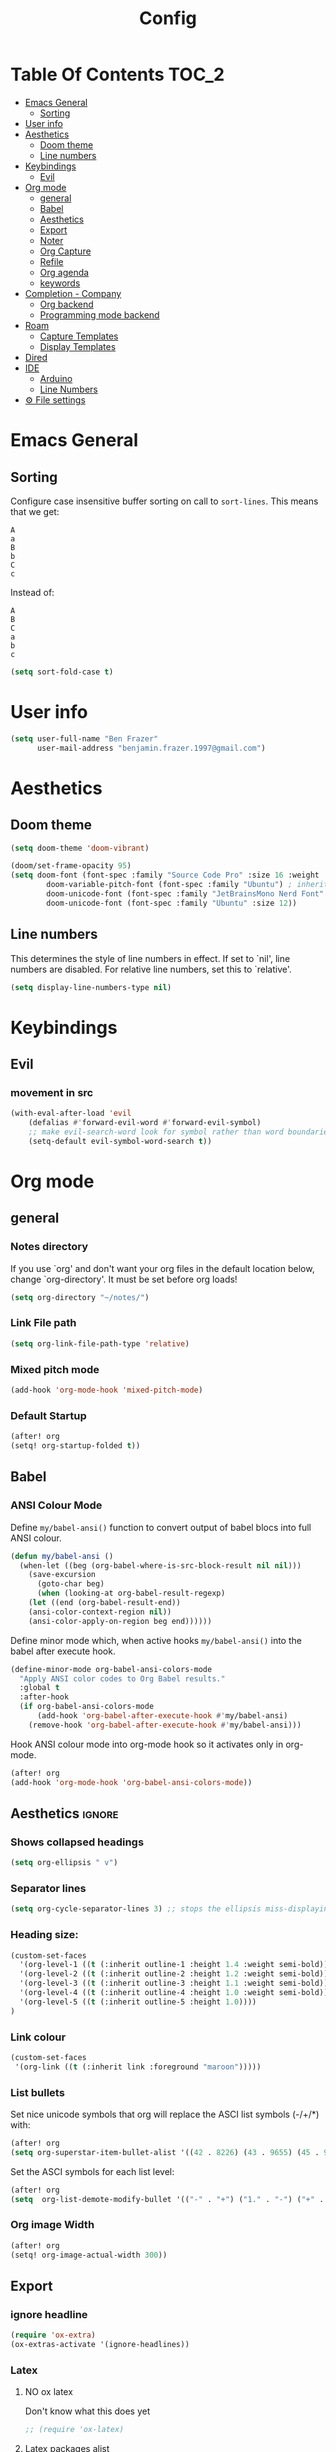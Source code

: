 #+title: Config
* Table Of Contents :TOC_2:
- [[#emacs-general][Emacs General]]
  - [[#sorting][Sorting]]
- [[#user-info][User info]]
- [[#aesthetics][Aesthetics]]
  - [[#doom-theme][Doom theme]]
  - [[#line-numbers][Line numbers]]
- [[#keybindings][Keybindings]]
  - [[#evil][Evil]]
- [[#org-mode][Org mode]]
  - [[#general][general]]
  - [[#babel][Babel]]
  - [[#aesthetics-1][Aesthetics]]
  - [[#export][Export]]
  - [[#noter][Noter]]
  - [[#org-capture][Org Capture]]
  - [[#refile][Refile]]
  - [[#org-agenda][Org agenda]]
  - [[#keywords][keywords]]
- [[#completion---company][Completion - Company]]
  - [[#org-backend][Org backend]]
  - [[#programming-mode-backend][Programming mode backend]]
- [[#roam][Roam]]
  - [[#capture-templates][Capture Templates]]
  - [[#display-templates][Display Templates]]
- [[#dired][Dired]]
- [[#ide][IDE]]
  - [[#arduino][Arduino]]
  - [[#line-numbers-1][Line Numbers]]
- [[#-file-settings][⚙ File settings]]

* Emacs General
** Sorting
Configure case insensitive buffer sorting on call to =sort-lines=. This means that we get:
#+begin_src verbatim
A
a
B
b
C
c
#+end_src

Instead of:
#+begin_src verbatim
A
B
C
a
b
c
#+end_src
#+begin_src emacs-lisp :tangle yes
(setq sort-fold-case t)
#+end_src

* User info
#+begin_src emacs-lisp :tangle yes
(setq user-full-name "Ben Frazer"
      user-mail-address "benjamin.frazer.1997@gmail.com")
#+end_src

* Aesthetics
** Doom theme
#+begin_src emacs-lisp :tangle yes
(setq doom-theme 'doom-vibrant)
#+end_src

#+begin_src emacs-lisp :tangle yes
(doom/set-frame-opacity 95)
(setq doom-font (font-spec :family "Source Code Pro" :size 16 :weight 'semi-light)
        doom-variable-pitch-font (font-spec :family "Ubuntu") ; inherits `doom-font''s :size
        doom-unicode-font (font-spec :family "JetBrainsMono Nerd Font" :size 11)
        doom-unicode-font (font-spec :family "Ubuntu" :size 12))
#+end_src

** Line numbers
This determines the style of line numbers in effect. If set to `nil', line numbers are disabled. For relative line numbers, set this to `relative'.
#+begin_src emacs-lisp :tangle yes
(setq display-line-numbers-type nil)
#+end_src

* Keybindings
** Evil
*** movement in src
#+begin_src emacs-lisp :tangle yes
(with-eval-after-load 'evil
    (defalias #'forward-evil-word #'forward-evil-symbol)
    ;; make evil-search-word look for symbol rather than word boundaries
    (setq-default evil-symbol-word-search t))
#+end_src

* Org mode
** general
*** Notes directory
If you use `org' and don't want your org files in the default location below, change `org-directory'. It must be set before org loads!
#+begin_src emacs-lisp :tangle yes
(setq org-directory "~/notes/")
#+end_src

*** Link File path
#+begin_src emacs-lisp :tangle yes
(setq org-link-file-path-type 'relative)
#+end_src
*** Mixed pitch mode
#+begin_src emacs-lisp :tangle yes
(add-hook 'org-mode-hook 'mixed-pitch-mode)
#+end_src

*** Default Startup
#+begin_src emacs-lisp :tangle yes
(after! org
(setq! org-startup-folded t))
#+end_src
** Babel
*** ANSI Colour Mode
Define =my/babel-ansi()= function to convert output of babel blocs into full ANSI colour.
#+begin_src emacs-lisp :tangle yes
(defun my/babel-ansi ()
  (when-let ((beg (org-babel-where-is-src-block-result nil nil)))
    (save-excursion
      (goto-char beg)
      (when (looking-at org-babel-result-regexp)
    (let ((end (org-babel-result-end))
    (ansi-color-context-region nil))
    (ansi-color-apply-on-region beg end))))))
#+end_src

Define minor mode which, when active hooks =my/babel-ansi()= into the babel after execute hook.
#+begin_src emacs-lisp :tangle yes
(define-minor-mode org-babel-ansi-colors-mode
  "Apply ANSI color codes to Org Babel results."
  :global t
  :after-hook
  (if org-babel-ansi-colors-mode
      (add-hook 'org-babel-after-execute-hook #'my/babel-ansi)
    (remove-hook 'org-babel-after-execute-hook #'my/babel-ansi)))
#+end_src

Hook ANSI colour mode into org-mode hook so it activates only in org-mode.
#+begin_src emacs-lisp :tangle yes
(after! org
(add-hook 'org-mode-hook 'org-babel-ansi-colors-mode))
#+end_src

** Aesthetics :ignore:
*** Shows collapsed headings
#+begin_src emacs-lisp :tangle yes
(setq org-ellipsis " v")
#+end_src

*** Separator lines
#+begin_src emacs-lisp :tangle yes
(setq org-cycle-separator-lines 3) ;; stops the ellipsis miss-displaying
#+end_src

*** Heading size:
#+begin_src emacs-lisp :tangle yes
(custom-set-faces
  '(org-level-1 ((t (:inherit outline-1 :height 1.4 :weight semi-bold))))
  '(org-level-2 ((t (:inherit outline-2 :height 1.2 :weight semi-bold))))
  '(org-level-3 ((t (:inherit outline-3 :height 1.1 :weight semi-bold))))
  '(org-level-4 ((t (:inherit outline-4 :height 1.0 :weight semi-bold))))
  '(org-level-5 ((t (:inherit outline-5 :height 1.0))))
)
#+end_src
*** Link colour
#+begin_src emacs-lisp :tangle yes
(custom-set-faces
 '(org-link ((t (:inherit link :foreground "maroon")))))
#+end_src
*** List bullets
Set nice unicode symbols that org will replace the ASCI list symbols (-/+/*) with:
#+begin_src emacs-lisp :tangle yes
(after! org
(setq org-superstar-item-bullet-alist '((42 . 8226) (43 . 9655) (45 . 9658))))
#+end_src

Set the ASCI symbols for each list level:
#+begin_src emacs-lisp :tangle yes
(after! org
(setq  org-list-demote-modify-bullet '(("-" . "+") ("1." . "-") ("+" . "*"))))
#+end_src

*** Org image Width
#+begin_src emacs-lisp :tangle yes
(after! org
(setq! org-image-actual-width 300))
#+end_src


** Export
*** ignore headline
#+begin_src emacs-lisp :tangle yes
(require 'ox-extra)
(ox-extras-activate '(ignore-headlines))
#+end_src
*** Latex
**** NO ox latex
Don't know what this does yet
#+begin_src emacs-lisp :tangle yes
;; (require 'ox-latex)
#+end_src

**** Latex packages alist
#+begin_src emacs-lisp :tangle yes
(add-to-list 'org-latex-packages-alist '("" "minted" nil))
(add-to-list 'org-latex-packages-alist '("" "tikz" t))
(add-to-list 'org-latex-packages-alist '("" "circuitikz" t))
(add-to-list 'org-latex-packages-alist '("" "gensymb" t))
(add-to-list 'org-latex-packages-alist '("" "amsfonts" t))
(add-to-list 'org-latex-packages-alist '("" "amssymb" t))
#+end_src

**** Pdf process
#+begin_src emacs-lisp :tangle yes
(setq org-latex-pdf-process
      '("pdflatex -f -pdf -%latex -shell-escape -interaction=nonstopmode -output-directory=%o %f"
       "bibtex %b"
       "makeglossaries %b"
       "pdflatex -shell-escape -interaction nonstopmode -output-directory %o %f"
       "pdflatex -shell-escape -interaction nonstopmode -output-directory %o %f"
       ))
#+end_src

**** Latex Classes
#+begin_src emacs-lisp :tangle yes
(add-to-list 'org-latex-classes
             '("IEEEtran"
               "\\documentclass{IEEEtran}"
               ("\\section{%s}" . "\\section*{%s}")
               ("\\subsection{%s}" . "\\subsection*{%s}")
               ("\\subsubsection{%s}" . "\\subsubsection*{%s}")
               ("\\paragraph{%s}" . "\\paragraph*{%s}")
               ("\\subparagraph{%s}" . "\\subparagraph*{%s}")))

(add-to-list 'org-latex-classes
             '("bf_thesis"
               "\\documentclass[11pt]{report}"
               ("\\chapter{%s}" . "\\chapter*{%s}")
               ("\\section{%s}" . "\\section{%s}")
               ("\\subsection{%s}" . "\\subsection{%s}")
               ("\\subsubsection{%s}" . "\\subsubsection{%s}")
               ("\\paragraph{%s}" . "\\paragraph*{%s}")
               ("\\subparagraph{%s}" . "\\subparagraph*{%s}")))
#+end_src

**** TOC
#+begin_src emacs-lisp :tangle yes
(setq org-latex-toc-command "\\tableofcontents \\clearpage")
#+end_src
**** Images
#+begin_src emacs-lisp :tangle yes
(setq org-latex-image-default-width "0.8\\textwidth")
(setq org-latex-default-figure-position "H")
#+end_src

** Noter
#+begin_src emacs-lisp :tangle yes
(setq org-noter-always-create-frame nil)
(setq org-noter-doc-split-fraction '(0.6 . 0.6))
#+end_src
** Org Capture
*** Templates
#+begin_src emacs-lisp :tangle yes
(setq +org-capture-todo-file "~/gtd/inbox.org")
(after! org
(setq org-capture-templates '(
    ("i" "inbox" entry
    (file +org-capture-todo-file)
    "* IN %?\n%i\n%a" :prepend t)

    ;; ("n" "Personal notes" entry
    ;;   (file+headline +org-capture-notes-file "Inbox")
    ;;   "* %u %?\n%i\n%a" :prepend t)

    ;; ("j" "Journal" entry
    ;;   (file+olp+datetree +org-capture-journal-file)
    ;;   "* %U %?\n%i\n%a" :prepend t)

    ("d" "Templates for tickler" entry
    (file "~/gtd/tickler.org")
    "* TODO %?\n%i\n%a" :prepend t)

    ("p" "Templates for projects" entry
    (file +org-capture-projects-file)
    "* PROJ %?\n%i\n%a" :prepend t)
)))
#+end_src
** Refile
#+begin_src emacs-lisp :tangle yes
(after! org
  (setq org-refile-targets '(
                        (nil :maxlevel . 2)             ; refile to headings in the current buffer
                        ("~/gtd/gtd.org" :maxlevel . 2)
                        ("~/gtd/gtd_household.org" :maxlevel . 2)
                        ("~/gtd/someday.org" :maxlevel . 2)
                        ("~/gtd/calendar.org" :maxlevel . 2)
                        ("~/gtd/waitingfor.org" :maxlevel . 2)
                        ("~/gtd/people.org" :maxlevel . 2)
                        ("~/gtd/places.org" :maxlevel . 2)
                        ("~/gtd/tickler.org" :maxlevel . 2))))
(setq org-refile-allow-creating-parent-nodes (quote confirm))
#+end_src

** Org agenda

#+begin_src emacs-lisp :tangle yes
(after! org
(setq org-agenda-files '("~/gtd/inbox.org"
                         "~/gtd/gtd.org"
                         "~/gtd/calendar.org"
                         "~/gtd/gtd_household.org"
                         "~/gtd/people.org"
                         "~/gtd/waitingfor.org"
                         "~/gtd/tickler.org")))
;; ignores scheduled todo items from todo list in aganda view
(setq org-agenda-todo-ignore-scheduled t)
(setq org-agenda-skip-function-global
      '(org-agenda-skip-entry-if 'todo '("DONE" "BLOCK" "TODO" )))
#+end_src
** TODO keywords
#+begin_src emacs-lisp :tangle yes
(after! org
(add-to-list 'org-todo-keywords
             '(sequence  "⚙"))
(add-to-list 'org-todo-keywords
             '(sequence "IN" "TODO" "PROJ" "|" "DONE"))

(add-to-list 'org-todo-keywords
             '(sequence "READ" "|" "DONE"))

;; This is so I cannot set a headline to DONE if children aren’t DONE.
(setq-default org-enforce-todo-dependencies t)

(add-to-list 'org-todo-keyword-faces '("IN" :foreground "orange" :weight bold))
(add-to-list 'org-todo-keyword-faces '("SCHED" :foreground "dark cyan" :weight bold))
(add-to-list 'org-todo-keyword-faces '("READ" :foreground "blue" :weight bold))
(add-to-list 'org-todo-keyword-faces '("PROJ" :foreground "purple" :weight bold))
(add-to-list 'org-todo-keyword-faces '("MILE" :foreground "MediumVioletRed" :weight bold))
(add-to-list 'org-todo-keyword-faces '("NEXT" :foreground "green" :weight bold))
(add-to-list 'org-todo-keyword-faces '("BLOCK" :foreground "red" :weight bold))
(add-to-list 'org-todo-keyword-faces '("SENT" :foreground "green" :weight bold))
(add-to-list 'org-todo-keyword-faces '("RECIEVED" :foreground "purple" :weight bold))
(add-to-list 'org-todo-keyword-faces '("UNSENT" :foreground "green" :weight bold))
)
#+end_src
* Completion - Company
** Org backend
*** Configure Ispell
First we configure company =ispell= to use our =hunspell= word-list.
#+begin_src emacs-lisp :tangle yes
;; (require 'company-ispell)
(after! org
  (setq company-ispell-available t)
  (setq company-ispell-dictionary
        (file-truename "~/.hunspell_en_GB")))
#+end_src

*** Set Org company backends
Then set the company back ends for org. Note that =company-files= needs to appear before =company-dabbrev/ispell= because it returns a different prefix and thus cant be merged... I think, either way it works like this.
#+begin_src emacs-lisp :tangle yes
(after! org
  (set-company-backend! 'org-mode
    '(company-capf :seperate company-files company-dabbrev company-ispell)))
#+end_src

*** Configure word-list sorting
In order for =ispell= to work on our =hunspell= word-list we need to have the list sorted alphabetically so we define function to sort word file:
#+begin_src emacs-lisp :tangle yes
(defun ben/try_sort_buffer (buffer-name)
  "Tries to sort buffer-name alphabetically. Won't throw an error."
  (condition-case nil
      (save-excursion
        (find-file buffer-name)
        (sort-lines nil (point-min) (point-max))
        (save-buffer)
        (kill-buffer (current-buffer)))
    (error (message "caught error"))))
#+end_src

#+RESULTS:
: ben/try_sort_buffer

We hook the sort function into startup only because there unfortunately isn't a =on-save-to-dictionary= hook.
#+begin_src emacs-lisp :tangle yes
(add-hook 'emacs-startup-hook
          (lambda ()
            (ben/try_sort_buffer "~/.hunspell_en_GB")) )
#+end_src

#+RESULTS:
| (lambda nil (ben/try_sort_buffer ~/.hunspell_en_GB)) | doom-load-packages-incrementally-h | doom-reset-file-handler-alist-h |

[[file:../.hunspell_en_GB][Link to Wordlist]]

** TODO Programming mode backend
#+begin_src emacs-lisp :tangle no
(after! prog-mode
  (set-company-backend! 'org-mode
    '(prog-mode company-capf company-files company-yasnippet)))
#+end_src

* Roam
** Capture Templates
#+begin_src emacs-lisp :tangle yes
(setq org-roam-capture-templates
      '(("r" "bibliography reference" plain
         (file "~/.doom.d/capture_templates/org_roam/literature.org") ; <-- template store in a separate file
         :target
         (file+head "literature/${citekey}.org" "#+title: Notes on \"\\${title}\\\"")
         :unnarrowed t)
      ("d" "default" plain "%?"
        :target (file+head "roam/%<%Y%m%d%H%M%S>-${slug}.org"
                        "#+title: ${title}\n
#+STARTUP: latexpreview  ")
        :unnarrowed t))
      )
#+end_src
** Display Templates
This is to stop the names getting truncated down when not in full screen.
#+begin_src emacs-lisp :tangle yes
(setq
 org-roam-node-display-template
 (format "${doom-hierarchy} %s %s"
         (propertize "${doom-type:12}" 'face 'font-lock-keyword-face)
         (propertize "${doom-tags:*}" 'face 'org-tag))
 )
#+end_src

#+RESULTS:
: ${doom-hierarchy} ${doom-type:12} ${doom-tags:*}

* Dired
#+begin_src emacs-lisp :tangle yes
(add-hook 'dired-mode-hook 'dired-hide-details-mode)
#+end_src

* IDE
** Arduino
#+begin_src emacs-lisp :tangle yes
(add-to-list 'auto-mode-alist '("\\.ino$" . cpp-mode))
#+end_src
** Line Numbers
Enable line numbers only in programming modes. This involves removing the hook which sets the doom global line number mode first and replaceing it with out own hook.
#+begin_src emacs-lisp :tangle yes
(defun benjamin/enable-line-numbers ()
  (setq display-line-numbers t))
(add-hook 'prog-mode-hook 'benjamin/enable-line-numbers)
(remove-hook 'prog-mode-hook 'display-line-numbers-mode)
#+end_src
* ⚙ File settings
;; Local Variables:
;; eval: (add-hook 'after-save-hook (lambda ()(if (y-or-n-p "Reload?")(load-file user-init-file))) nil t)
;; eval: (add-hook 'after-save-hook (lambda ()(if (y-or-n-p "Tangle?")(org-babel-tangle))) nil t)
;; End:
